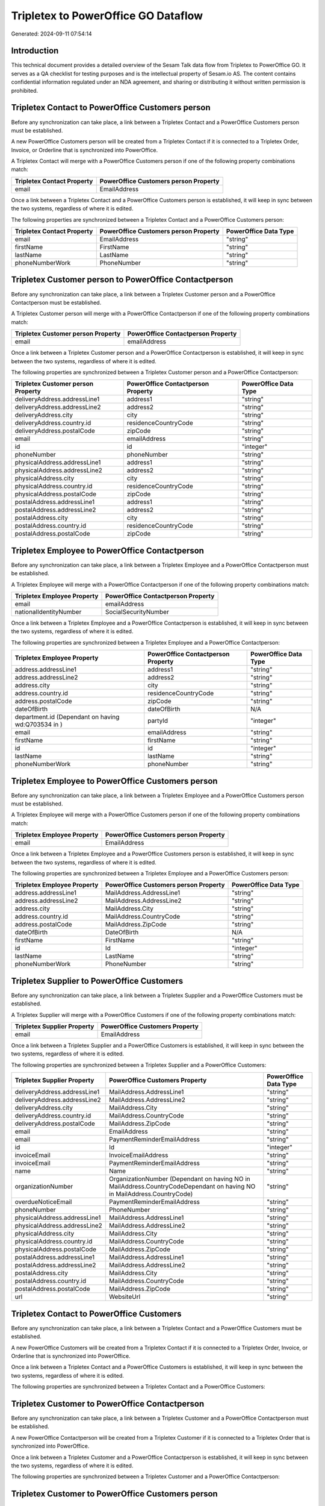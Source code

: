====================================
Tripletex to PowerOffice GO Dataflow
====================================

Generated: 2024-09-11 07:54:14

Introduction
------------

This technical document provides a detailed overview of the Sesam Talk data flow from Tripletex to PowerOffice GO. It serves as a QA checklist for testing purposes and is the intellectual property of Sesam.io AS. The content contains confidential information regulated under an NDA agreement, and sharing or distributing it without written permission is prohibited.

Tripletex Contact to PowerOffice Customers person
-------------------------------------------------
Before any synchronization can take place, a link between a Tripletex Contact and a PowerOffice Customers person must be established.

A new PowerOffice Customers person will be created from a Tripletex Contact if it is connected to a Tripletex Order, Invoice, or Orderline that is synchronized into PowerOffice.

A Tripletex Contact will merge with a PowerOffice Customers person if one of the following property combinations match:

.. list-table::
   :header-rows: 1

   * - Tripletex Contact Property
     - PowerOffice Customers person Property
   * - email
     - EmailAddress

Once a link between a Tripletex Contact and a PowerOffice Customers person is established, it will keep in sync between the two systems, regardless of where it is edited.

The following properties are synchronized between a Tripletex Contact and a PowerOffice Customers person:

.. list-table::
   :header-rows: 1

   * - Tripletex Contact Property
     - PowerOffice Customers person Property
     - PowerOffice Data Type
   * - email
     - EmailAddress
     - "string"
   * - firstName
     - FirstName
     - "string"
   * - lastName
     - LastName
     - "string"
   * - phoneNumberWork
     - PhoneNumber
     - "string"


Tripletex Customer person to PowerOffice Contactperson
------------------------------------------------------
Before any synchronization can take place, a link between a Tripletex Customer person and a PowerOffice Contactperson must be established.

A Tripletex Customer person will merge with a PowerOffice Contactperson if one of the following property combinations match:

.. list-table::
   :header-rows: 1

   * - Tripletex Customer person Property
     - PowerOffice Contactperson Property
   * - email
     - emailAddress

Once a link between a Tripletex Customer person and a PowerOffice Contactperson is established, it will keep in sync between the two systems, regardless of where it is edited.

The following properties are synchronized between a Tripletex Customer person and a PowerOffice Contactperson:

.. list-table::
   :header-rows: 1

   * - Tripletex Customer person Property
     - PowerOffice Contactperson Property
     - PowerOffice Data Type
   * - deliveryAddress.addressLine1
     - address1
     - "string"
   * - deliveryAddress.addressLine2
     - address2
     - "string"
   * - deliveryAddress.city
     - city
     - "string"
   * - deliveryAddress.country.id
     - residenceCountryCode
     - "string"
   * - deliveryAddress.postalCode
     - zipCode
     - "string"
   * - email
     - emailAddress
     - "string"
   * - id
     - id
     - "integer"
   * - phoneNumber
     - phoneNumber
     - "string"
   * - physicalAddress.addressLine1
     - address1
     - "string"
   * - physicalAddress.addressLine2
     - address2
     - "string"
   * - physicalAddress.city
     - city
     - "string"
   * - physicalAddress.country.id
     - residenceCountryCode
     - "string"
   * - physicalAddress.postalCode
     - zipCode
     - "string"
   * - postalAddress.addressLine1
     - address1
     - "string"
   * - postalAddress.addressLine2
     - address2
     - "string"
   * - postalAddress.city
     - city
     - "string"
   * - postalAddress.country.id
     - residenceCountryCode
     - "string"
   * - postalAddress.postalCode
     - zipCode
     - "string"


Tripletex Employee to PowerOffice Contactperson
-----------------------------------------------
Before any synchronization can take place, a link between a Tripletex Employee and a PowerOffice Contactperson must be established.

A Tripletex Employee will merge with a PowerOffice Contactperson if one of the following property combinations match:

.. list-table::
   :header-rows: 1

   * - Tripletex Employee Property
     - PowerOffice Contactperson Property
   * - email
     - emailAddress
   * - nationalIdentityNumber
     - SocialSecurityNumber

Once a link between a Tripletex Employee and a PowerOffice Contactperson is established, it will keep in sync between the two systems, regardless of where it is edited.

The following properties are synchronized between a Tripletex Employee and a PowerOffice Contactperson:

.. list-table::
   :header-rows: 1

   * - Tripletex Employee Property
     - PowerOffice Contactperson Property
     - PowerOffice Data Type
   * - address.addressLine1
     - address1
     - "string"
   * - address.addressLine2
     - address2
     - "string"
   * - address.city
     - city
     - "string"
   * - address.country.id
     - residenceCountryCode
     - "string"
   * - address.postalCode
     - zipCode
     - "string"
   * - dateOfBirth
     - dateOfBirth
     - N/A
   * - department.id (Dependant on having wd:Q703534 in  )
     - partyId
     - "integer"
   * - email
     - emailAddress
     - "string"
   * - firstName
     - firstName
     - "string"
   * - id
     - id
     - "integer"
   * - lastName
     - lastName
     - "string"
   * - phoneNumberWork
     - phoneNumber
     - "string"


Tripletex Employee to PowerOffice Customers person
--------------------------------------------------
Before any synchronization can take place, a link between a Tripletex Employee and a PowerOffice Customers person must be established.

A Tripletex Employee will merge with a PowerOffice Customers person if one of the following property combinations match:

.. list-table::
   :header-rows: 1

   * - Tripletex Employee Property
     - PowerOffice Customers person Property
   * - email
     - EmailAddress

Once a link between a Tripletex Employee and a PowerOffice Customers person is established, it will keep in sync between the two systems, regardless of where it is edited.

The following properties are synchronized between a Tripletex Employee and a PowerOffice Customers person:

.. list-table::
   :header-rows: 1

   * - Tripletex Employee Property
     - PowerOffice Customers person Property
     - PowerOffice Data Type
   * - address.addressLine1
     - MailAddress.AddressLine1
     - "string"
   * - address.addressLine2
     - MailAddress.AddressLine2
     - "string"
   * - address.city
     - MailAddress.City
     - "string"
   * - address.country.id
     - MailAddress.CountryCode
     - "string"
   * - address.postalCode
     - MailAddress.ZipCode
     - "string"
   * - dateOfBirth
     - DateOfBirth
     - N/A
   * - firstName
     - FirstName
     - "string"
   * - id
     - Id
     - "integer"
   * - lastName
     - LastName
     - "string"
   * - phoneNumberWork
     - PhoneNumber
     - "string"


Tripletex Supplier to PowerOffice Customers
-------------------------------------------
Before any synchronization can take place, a link between a Tripletex Supplier and a PowerOffice Customers must be established.

A Tripletex Supplier will merge with a PowerOffice Customers if one of the following property combinations match:

.. list-table::
   :header-rows: 1

   * - Tripletex Supplier Property
     - PowerOffice Customers Property
   * - email
     - EmailAddress

Once a link between a Tripletex Supplier and a PowerOffice Customers is established, it will keep in sync between the two systems, regardless of where it is edited.

The following properties are synchronized between a Tripletex Supplier and a PowerOffice Customers:

.. list-table::
   :header-rows: 1

   * - Tripletex Supplier Property
     - PowerOffice Customers Property
     - PowerOffice Data Type
   * - deliveryAddress.addressLine1
     - MailAddress.AddressLine1
     - "string"
   * - deliveryAddress.addressLine2
     - MailAddress.AddressLine2
     - "string"
   * - deliveryAddress.city
     - MailAddress.City
     - "string"
   * - deliveryAddress.country.id
     - MailAddress.CountryCode
     - "string"
   * - deliveryAddress.postalCode
     - MailAddress.ZipCode
     - "string"
   * - email
     - EmailAddress
     - "string"
   * - email
     - PaymentReminderEmailAddress
     - "string"
   * - id
     - Id
     - "integer"
   * - invoiceEmail
     - InvoiceEmailAddress
     - "string"
   * - invoiceEmail
     - PaymentReminderEmailAddress
     - "string"
   * - name
     - Name
     - "string"
   * - organizationNumber
     - OrganizationNumber (Dependant on having NO in MailAddress.CountryCodeDependant on having NO in MailAddress.CountryCode)
     - "string"
   * - overdueNoticeEmail
     - PaymentReminderEmailAddress
     - "string"
   * - phoneNumber
     - PhoneNumber
     - "string"
   * - physicalAddress.addressLine1
     - MailAddress.AddressLine1
     - "string"
   * - physicalAddress.addressLine2
     - MailAddress.AddressLine2
     - "string"
   * - physicalAddress.city
     - MailAddress.City
     - "string"
   * - physicalAddress.country.id
     - MailAddress.CountryCode
     - "string"
   * - physicalAddress.postalCode
     - MailAddress.ZipCode
     - "string"
   * - postalAddress.addressLine1
     - MailAddress.AddressLine1
     - "string"
   * - postalAddress.addressLine2
     - MailAddress.AddressLine2
     - "string"
   * - postalAddress.city
     - MailAddress.City
     - "string"
   * - postalAddress.country.id
     - MailAddress.CountryCode
     - "string"
   * - postalAddress.postalCode
     - MailAddress.ZipCode
     - "string"
   * - url
     - WebsiteUrl
     - "string"


Tripletex Contact to PowerOffice Customers
------------------------------------------
Before any synchronization can take place, a link between a Tripletex Contact and a PowerOffice Customers must be established.

A new PowerOffice Customers will be created from a Tripletex Contact if it is connected to a Tripletex Order, Invoice, or Orderline that is synchronized into PowerOffice.

Once a link between a Tripletex Contact and a PowerOffice Customers is established, it will keep in sync between the two systems, regardless of where it is edited.

The following properties are synchronized between a Tripletex Contact and a PowerOffice Customers:

.. list-table::
   :header-rows: 1

   * - Tripletex Contact Property
     - PowerOffice Customers Property
     - PowerOffice Data Type


Tripletex Customer to PowerOffice Contactperson
-----------------------------------------------
Before any synchronization can take place, a link between a Tripletex Customer and a PowerOffice Contactperson must be established.

A new PowerOffice Contactperson will be created from a Tripletex Customer if it is connected to a Tripletex Order that is synchronized into PowerOffice.

Once a link between a Tripletex Customer and a PowerOffice Contactperson is established, it will keep in sync between the two systems, regardless of where it is edited.

The following properties are synchronized between a Tripletex Customer and a PowerOffice Contactperson:

.. list-table::
   :header-rows: 1

   * - Tripletex Customer Property
     - PowerOffice Contactperson Property
     - PowerOffice Data Type


Tripletex Customer to PowerOffice Customers person
--------------------------------------------------
Before any synchronization can take place, a link between a Tripletex Customer and a PowerOffice Customers person must be established.

A new PowerOffice Customers person will be created from a Tripletex Customer if it is connected to a Tripletex Order, Contact, Invoice, Project, Customer, Employee, Orderline, or Customer-person that is synchronized into PowerOffice.

Once a link between a Tripletex Customer and a PowerOffice Customers person is established, it will keep in sync between the two systems, regardless of where it is edited.

The following properties are synchronized between a Tripletex Customer and a PowerOffice Customers person:

.. list-table::
   :header-rows: 1

   * - Tripletex Customer Property
     - PowerOffice Customers person Property
     - PowerOffice Data Type
   * - deliveryAddress.addressLine1
     - MailAddress.AddressLine1
     - "string"
   * - deliveryAddress.addressLine2
     - MailAddress.AddressLine2
     - "string"
   * - deliveryAddress.city
     - MailAddress.City
     - "string"
   * - deliveryAddress.country.id
     - MailAddress.CountryCode
     - "string"
   * - deliveryAddress.postalCode
     - MailAddress.ZipCode
     - "string"
   * - id
     - Id
     - "string"
   * - physicalAddress.addressLine1
     - MailAddress.AddressLine1
     - "string"
   * - physicalAddress.addressLine2
     - MailAddress.AddressLine2
     - "string"
   * - physicalAddress.city
     - MailAddress.City
     - "string"
   * - physicalAddress.country.id
     - MailAddress.CountryCode
     - "string"
   * - physicalAddress.postalCode
     - MailAddress.ZipCode
     - "string"
   * - postalAddress.addressLine1
     - MailAddress.AddressLine1
     - "string"
   * - postalAddress.addressLine2
     - MailAddress.AddressLine2
     - "string"
   * - postalAddress.city
     - MailAddress.City
     - "string"
   * - postalAddress.country.id
     - MailAddress.CountryCode
     - "string"
   * - postalAddress.postalCode
     - MailAddress.ZipCode
     - "string"


Tripletex Contact to PowerOffice Contactperson
----------------------------------------------
Every Tripletex Contact will be synchronized with a PowerOffice Contactperson.

If a matching PowerOffice Contactperson already exists, the Tripletex Contact will be merged with the existing one.
If no matching PowerOffice Contactperson is found, a new PowerOffice Contactperson will be created.

A Tripletex Contact will merge with a PowerOffice Contactperson if one of the following property combinations match:

.. list-table::
   :header-rows: 1

   * - Tripletex Contact Property
     - PowerOffice Contactperson Property
   * - email
     - emailAddress

Once a link between a Tripletex Contact and a PowerOffice Contactperson is established, it will keep in sync between the two systems, regardless of where it is edited.

The following properties are synchronized between a Tripletex Contact and a PowerOffice Contactperson:

.. list-table::
   :header-rows: 1

   * - Tripletex Contact Property
     - PowerOffice Contactperson Property
     - PowerOffice Data Type
   * - customer.id
     - partyCustomerCode
     - "string"
   * - customer.id
     - partyId
     - "string"
   * - customer.id
     - partySupplierCode
     - "string"
   * - email
     - emailAddress
     - "string"
   * - firstName
     - firstName
     - "string"
   * - lastName
     - lastName
     - "string"
   * - phoneNumberWork
     - phoneNumber
     - "string"


Tripletex Customer person to PowerOffice Customers
--------------------------------------------------
Every Tripletex Customer person will be synchronized with a PowerOffice Customers.

Once a link between a Tripletex Customer person and a PowerOffice Customers is established, it will keep in sync between the two systems, regardless of where it is edited.

The following properties are synchronized between a Tripletex Customer person and a PowerOffice Customers:

.. list-table::
   :header-rows: 1

   * - Tripletex Customer person Property
     - PowerOffice Customers Property
     - PowerOffice Data Type
   * - deliveryAddress.addressLine1
     - MailAddress.AddressLine1
     - "string"
   * - deliveryAddress.addressLine2
     - MailAddress.AddressLine2
     - "string"
   * - deliveryAddress.city
     - MailAddress.City
     - "string"
   * - deliveryAddress.country.id
     - MailAddress.CountryCode
     - "string"
   * - deliveryAddress.postalCode
     - MailAddress.ZipCode
     - "string"
   * - email
     - EmailAddress
     - "string"
   * - id
     - Id
     - "integer"
   * - invoiceEmail
     - InvoiceEmailAddress
     - "string"
   * - name
     - Name
     - "string"
   * - organizationNumber
     - OrganizationNumber (Dependant on having NO in MailAddress.CountryCode)
     - "string"
   * - phoneNumber
     - PhoneNumber
     - "string"
   * - physicalAddress.addressLine1
     - MailAddress.AddressLine1
     - "string"
   * - physicalAddress.addressLine2
     - MailAddress.AddressLine2
     - "string"
   * - physicalAddress.city
     - MailAddress.City
     - "string"
   * - physicalAddress.country.id
     - MailAddress.CountryCode
     - "string"
   * - physicalAddress.postalCode
     - MailAddress.ZipCode
     - "string"
   * - postalAddress.addressLine1
     - MailAddress.AddressLine1
     - "string"
   * - postalAddress.addressLine2
     - MailAddress.AddressLine2
     - "string"
   * - postalAddress.city
     - MailAddress.City
     - "string"
   * - postalAddress.country.id
     - MailAddress.CountryCode
     - "string"
   * - postalAddress.postalCode
     - MailAddress.ZipCode
     - "string"
   * - website
     - WebsiteUrl
     - "string"


Tripletex Customer person to PowerOffice Customers person
---------------------------------------------------------
Every Tripletex Customer person will be synchronized with a PowerOffice Customers person.

If a matching PowerOffice Customers person already exists, the Tripletex Customer person will be merged with the existing one.
If no matching PowerOffice Customers person is found, a new PowerOffice Customers person will be created.

A Tripletex Customer person will merge with a PowerOffice Customers person if one of the following property combinations match:

.. list-table::
   :header-rows: 1

   * - Tripletex Customer person Property
     - PowerOffice Customers person Property
   * - email
     - EmailAddress

Once a link between a Tripletex Customer person and a PowerOffice Customers person is established, it will keep in sync between the two systems, regardless of where it is edited.

The following properties are synchronized between a Tripletex Customer person and a PowerOffice Customers person:

.. list-table::
   :header-rows: 1

   * - Tripletex Customer person Property
     - PowerOffice Customers person Property
     - PowerOffice Data Type
   * - deliveryAddress.addressLine1
     - MailAddress.AddressLine1
     - "string"
   * - deliveryAddress.addressLine2
     - MailAddress.AddressLine2
     - "string"
   * - deliveryAddress.city
     - MailAddress.City
     - "string"
   * - deliveryAddress.country.id
     - MailAddress.CountryCode
     - "string"
   * - deliveryAddress.postalCode
     - MailAddress.ZipCode
     - "string"
   * - email
     - EmailAddress
     - "string"
   * - id
     - Id
     - "integer"
   * - invoiceEmail
     - InvoiceEmailAddress
     - "string"
   * - isPrivateIndividual
     - IsPerson
     - N/A
   * - phoneNumber
     - PhoneNumber
     - "string"
   * - physicalAddress.addressLine1
     - MailAddress.AddressLine1
     - "string"
   * - physicalAddress.addressLine2
     - MailAddress.AddressLine2
     - "string"
   * - physicalAddress.city
     - MailAddress.City
     - "string"
   * - physicalAddress.country.id
     - MailAddress.CountryCode
     - "string"
   * - physicalAddress.postalCode
     - MailAddress.ZipCode
     - "string"
   * - postalAddress.addressLine1
     - MailAddress.AddressLine1
     - "string"
   * - postalAddress.addressLine2
     - MailAddress.AddressLine2
     - "string"
   * - postalAddress.city
     - MailAddress.City
     - "string"
   * - postalAddress.country.id
     - MailAddress.CountryCode
     - "string"
   * - postalAddress.postalCode
     - MailAddress.ZipCode
     - "string"


Tripletex Customer to PowerOffice Customers
-------------------------------------------
removed person customers for now until that pattern is resolved, it  will be synchronized with a PowerOffice Customers.

If a matching PowerOffice Customers already exists, the Tripletex Customer will be merged with the existing one.
If no matching PowerOffice Customers is found, a new PowerOffice Customers will be created.

A Tripletex Customer will merge with a PowerOffice Customers if one of the following property combinations match:

.. list-table::
   :header-rows: 1

   * - Tripletex Customer Property
     - PowerOffice Customers Property
   * - email
     - EmailAddress

Once a link between a Tripletex Customer and a PowerOffice Customers is established, it will keep in sync between the two systems, regardless of where it is edited.

The following properties are synchronized between a Tripletex Customer and a PowerOffice Customers:

.. list-table::
   :header-rows: 1

   * - Tripletex Customer Property
     - PowerOffice Customers Property
     - PowerOffice Data Type
   * - customerNumber
     - Number
     - "string"
   * - customerNumber
     - OrganizationNumber (Dependant on having wd:Q852835 in MailAddress.CountryCodeDependant on having wd:Q852835 in MailAddress.CountryCodeDependant on having wd:Q852835 in MailAddress.CountryCode)
     - "string"
   * - deliveryAddress.addressLine1
     - MailAddress.AddressLine1
     - "string"
   * - deliveryAddress.addressLine2
     - MailAddress.AddressLine2
     - "string"
   * - deliveryAddress.city
     - MailAddress.City
     - "string"
   * - deliveryAddress.country.id
     - MailAddress.CountryCode
     - "string"
   * - deliveryAddress.postalCode
     - MailAddress.ZipCode
     - "string"
   * - email
     - EmailAddress
     - "string"
   * - email
     - PaymentReminderEmailAddress
     - "string"
   * - id
     - Id
     - "string"
   * - invoiceEmail
     - InvoiceEmailAddress
     - "string"
   * - invoiceEmail
     - PaymentReminderEmailAddress
     - "string"
   * - isPrivateIndividual
     - IsPerson
     - "boolean"
   * - name
     - Name
     - "string"
   * - organizationNumber
     - OrganizationNumber (Dependant on having NO in MailAddress.countryCodeDependant on having NO in MailAddress.countryCodeDependant on having NO in MailAddress.countryCodeDependant on having NO in MailAddress.countryCodeDependant on having NO in MailAddress.CountryCodeDependant on having NO in MailAddress.countryCodeDependant on having NO in MailAddress.CountryCodeDependant on having NO in MailAddress.CountryCodeDependant on having NO in MailAddress.countryCodeDependant on having NO in MailAddress.countryCode)
     - "string"
   * - overdueNoticeEmail
     - PaymentReminderEmailAddress
     - "string"
   * - phoneNumber
     - Number
     - "string"
   * - phoneNumber
     - PhoneNumber
     - "string"
   * - physicalAddress.addressLine1
     - MailAddress.AddressLine1
     - "string"
   * - physicalAddress.addressLine2
     - MailAddress.AddressLine2
     - "string"
   * - physicalAddress.city
     - MailAddress.City
     - "string"
   * - physicalAddress.country.id
     - MailAddress.CountryCode
     - "string"
   * - physicalAddress.postalCode
     - MailAddress.ZipCode
     - "string"
   * - postalAddress.addressLine1
     - MailAddress.AddressLine1
     - "string"
   * - postalAddress.addressLine1
     - MailAddress.addressLine1
     - "string"
   * - postalAddress.addressLine2
     - MailAddress.AddressLine2
     - "string"
   * - postalAddress.addressLine2
     - MailAddress.addressLine2
     - "string"
   * - postalAddress.city
     - MailAddress.City
     - "string"
   * - postalAddress.city
     - MailAddress.city
     - "string"
   * - postalAddress.country.id
     - MailAddress.CountryCode
     - "string"
   * - postalAddress.country.id
     - MailAddress.countryCode
     - "string"
   * - postalAddress.postalCode
     - MailAddress.ZipCode
     - "string"
   * - postalAddress.postalCode
     - MailAddress.zipCode
     - "string"
   * - url
     - WebsiteUrl
     - "string"
   * - website
     - WebsiteUrl
     - "string"


Tripletex Department to PowerOffice Departments
-----------------------------------------------
Every Tripletex Department will be synchronized with a PowerOffice Departments.

If a matching PowerOffice Departments already exists, the Tripletex Department will be merged with the existing one.
If no matching PowerOffice Departments is found, a new PowerOffice Departments will be created.

A Tripletex Department will merge with a PowerOffice Departments if one of the following property combinations match:

.. list-table::
   :header-rows: 1

   * - Tripletex Department Property
     - PowerOffice Departments Property
   * - departmentNumber
     - Code

Once a link between a Tripletex Department and a PowerOffice Departments is established, it will keep in sync between the two systems, regardless of where it is edited.

The following properties are synchronized between a Tripletex Department and a PowerOffice Departments:

.. list-table::
   :header-rows: 1

   * - Tripletex Department Property
     - PowerOffice Departments Property
     - PowerOffice Data Type
   * - changes.timestamp
     - CreatedDateTimeOffset
     - "string"
   * - departmentNumber
     - Code
     - "string"
   * - isInactive
     - IsActive
     - "string"
   * - name
     - Name
     - "string"


Tripletex Employee to PowerOffice Employees
-------------------------------------------
Every Tripletex Employee will be synchronized with a PowerOffice Employees.

If a matching PowerOffice Employees already exists, the Tripletex Employee will be merged with the existing one.
If no matching PowerOffice Employees is found, a new PowerOffice Employees will be created.

A Tripletex Employee will merge with a PowerOffice Employees if one of the following property combinations match:

.. list-table::
   :header-rows: 1

   * - Tripletex Employee Property
     - PowerOffice Employees Property
   * - employeeNumber
     - Number

Once a link between a Tripletex Employee and a PowerOffice Employees is established, it will keep in sync between the two systems, regardless of where it is edited.

The following properties are synchronized between a Tripletex Employee and a PowerOffice Employees:

.. list-table::
   :header-rows: 1

   * - Tripletex Employee Property
     - PowerOffice Employees Property
     - PowerOffice Data Type
   * - changes.timestamp
     - EmployeeCreatedDateTimeOffset
     - "string"
   * - changes.timestamp
     - employeeCreatedDateTimeOffset
     - "string"
   * - dateOfBirth
     - DateOfBirth
     - N/A
   * - dateOfBirth
     - dateOfBirth
     - "string"
   * - department.id
     - DepartmendId
     - "string"
   * - department.id (Dependant on having wd:Q2366457 in  Dependant on having wd:Q2366457 in  )
     - DepartmentId (Dependant on having wd:Q703534 in JobTitle)
     - "string"
   * - department.id (Dependant on having wd:Q29415466 in  Dependant on having wd:Q29415466 in  Dependant on having wd:Q29415492 in  )
     - IsArchived
     - "boolean"
   * - email
     - EmailAddress
     - "string"
   * - employeeNumber
     - Number
     - "string"
   * - firstName
     - FirstName
     - "string"
   * - firstName
     - firstName
     - "string"
   * - lastName
     - LastName
     - "string"
   * - lastName
     - lastName
     - "string"
   * - phoneNumberMobile
     - PhoneNumber
     - "string"
   * - phoneNumberMobile
     - phoneNumber
     - "string"
   * - sesam_employment_status
     - IsArchived
     - "boolean"
   * - userType
     - MailAddress.CountryCode
     - "string"
   * - userType
     - MailAddress.countryCode
     - "string"


Tripletex Order to PowerOffice Salesorders
------------------------------------------
Every Tripletex Order will be synchronized with a PowerOffice Salesorders.

Once a link between a Tripletex Order and a PowerOffice Salesorders is established, it will keep in sync between the two systems, regardless of where it is edited.

The following properties are synchronized between a Tripletex Order and a PowerOffice Salesorders:

.. list-table::
   :header-rows: 1

   * - Tripletex Order Property
     - PowerOffice Salesorders Property
     - PowerOffice Data Type
   * - changes.timestamp
     - CreatedDateTimeOffset
     - "string"
   * - contact.id
     - CustomerId
     - "integer"
   * - contact.id
     - CustomerReferenceContactPersonId
     - "string"
   * - currency.id
     - CurrencyCode
     - "string"
   * - customer.id
     - CustomerId
     - "integer"
   * - customer.id
     - CustomerReferenceContactPersonId
     - "string"
   * - orderDate
     - OrderDate
     - "string"
   * - orderDate
     - SalesOrderDate
     - "string"
   * - reference
     - PurchaseOrderReference
     - "string"


Tripletex Orderline to PowerOffice Salesorderlines
--------------------------------------------------
Every Tripletex Orderline will be synchronized with a PowerOffice Salesorderlines.

Once a link between a Tripletex Orderline and a PowerOffice Salesorderlines is established, it will keep in sync between the two systems, regardless of where it is edited.

The following properties are synchronized between a Tripletex Orderline and a PowerOffice Salesorderlines:

.. list-table::
   :header-rows: 1

   * - Tripletex Orderline Property
     - PowerOffice Salesorderlines Property
     - PowerOffice Data Type
   * - count
     - Quantity
     - N/A
   * - description
     - Description
     - "string"
   * - discount
     - Allowance
     - "float"
   * - discount
     - Discount
     - "string"
   * - order.id
     - sesam_SalesOrderId
     - "string"
   * - order.id
     - sesam_SalesOrdersId
     - "string"
   * - product.id
     - ProductCode
     - "string"
   * - product.id
     - ProductId
     - "integer"
   * - unitCostCurrency
     - ProductUnitCost
     - N/A
   * - unitPriceExcludingVatCurrency
     - ProductUnitPrice
     - N/A
   * - unitPriceExcludingVatCurrency
     - SalesOrderLineUnitPrice
     - "string"
   * - vatType.id
     - VatId
     - "string"
   * - vatType.id
     - VatReturnSpecification
     - "string"


Tripletex Product to PowerOffice Product
----------------------------------------
preliminary mapping until we can sort out suppliers. This removes all supplier products for now, it  will be synchronized with a PowerOffice Product.

Once a link between a Tripletex Product and a PowerOffice Product is established, it will keep in sync between the two systems, regardless of where it is edited.

The following properties are synchronized between a Tripletex Product and a PowerOffice Product:

.. list-table::
   :header-rows: 1

   * - Tripletex Product Property
     - PowerOffice Product Property
     - PowerOffice Data Type
   * - costExcludingVatCurrency
     - CostPrice
     - "string"
   * - costExcludingVatCurrency
     - costPrice
     - "string"
   * - description
     - Description
     - "string"
   * - description
     - description
     - "string"
   * - ean
     - Gtin
     - "string"
   * - ean
     - gtin
     - "string"
   * - name
     - Name
     - "string"
   * - name
     - name
     - "string"
   * - priceExcludingVatCurrency
     - SalesPrice
     - "string"
   * - priceExcludingVatCurrency
     - salesPrice
     - "string"
   * - productUnit.id
     - Unit
     - "string"
   * - productUnit.id
     - unit
     - "string"
   * - productUnit.id
     - unitOfMeasureCode
     - "string"
   * - stockOfGoods
     - AvailableStock
     - "string"
   * - stockOfGoods
     - availableStock
     - "integer"
   * - vatType.id
     - VatCode
     - "string"
   * - vatType.id
     - vatCode
     - "string"


Tripletex Project to PowerOffice Projects
-----------------------------------------
Every Tripletex Project will be synchronized with a PowerOffice Projects.

Once a link between a Tripletex Project and a PowerOffice Projects is established, it will keep in sync between the two systems, regardless of where it is edited.

The following properties are synchronized between a Tripletex Project and a PowerOffice Projects:

.. list-table::
   :header-rows: 1

   * - Tripletex Project Property
     - PowerOffice Projects Property
     - PowerOffice Data Type
   * - contact.id
     - ContactPersonId
     - "integer"
   * - customer.id
     - CustomerId
     - "integer"
   * - department.id
     - DepartmentId
     - "integer"
   * - endDate
     - EndDate
     - "string"
   * - hierarchyLevel
     - _sesam_hierarchy_level
     - "integer"
   * - hierarchyLevel
     - sesam_hierarchy_level
     - "integer"
   * - isClosed
     - IsActive
     - "string"
   * - isClosed
     - IsInternal
     - "string"
   * - isInternal
     - IsActive
     - "string"
   * - isInternal
     - IsInternal
     - "string"
   * - mainProject.id
     - ParentProjectId
     - "integer"
   * - name
     - Name
     - "string"
   * - projectManager.id
     - ProjectManagerEmployeeId
     - "integer"
   * - startDate
     - StartDate
     - "string"

